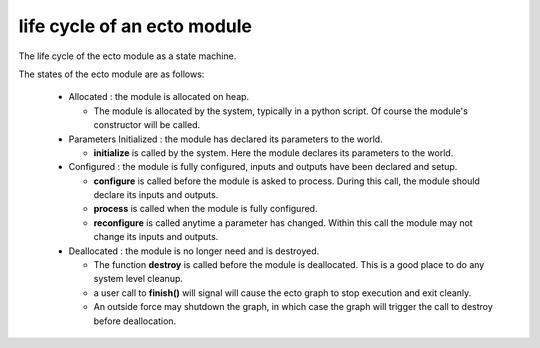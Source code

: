 life cycle of an ecto module
================================
The life cycle of the ecto module as a state machine.
    
.. image:: images/modulestatemachine.png
    
The states of the ecto module are as follows:
  
  * Allocated : the module is allocated on heap.
    
    - The module is allocated by the system, typically in a python script. Of course the module's constructor will be
      called.
    
  * Parameters Initialized : the module has declared its parameters to the world.
  
    - **initialize** is called by the system. Here the module declares its parameters to the world.
    
  * Configured : the module is fully configured, inputs and outputs have been declared and setup.
    
    - **configure** is called before the module is asked to process. During this call, the module should declare its inputs and outputs.
    - **process** is called when the module is fully configured.
    - **reconfigure** is called anytime a parameter has changed. Within this call the module may not change its inputs and outputs.
   
  * Deallocated : the module is no longer need and is destroyed.
    
    - The function **destroy** is called before the module is deallocated. This is a good place to do any system level cleanup.
    - a user call to **finish()** will signal will cause the ecto graph to stop execution and exit cleanly.
    - An outside force may shutdown the graph, in which case the graph will trigger the call to destroy before deallocation.